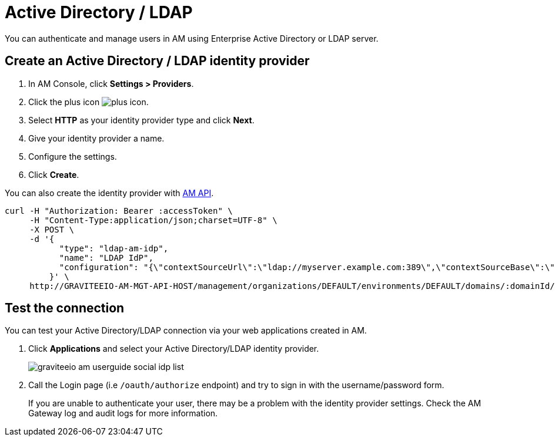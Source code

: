 = Active Directory / LDAP

You can authenticate and manage users in AM using Enterprise Active Directory or LDAP server.

== Create an Active Directory / LDAP identity provider

. In AM Console, click *Settings > Providers*.
. Click the plus icon image:icons/plus-icon.png[role="icon"].
. Select *HTTP* as your identity provider type and click *Next*.
. Give your identity provider a name.
. Configure the settings.
. Click *Create*.

You can also create the identity provider with link:/am/current/management-api/index.html[AM API].

[source]
----
curl -H "Authorization: Bearer :accessToken" \
     -H "Content-Type:application/json;charset=UTF-8" \
     -X POST \
     -d '{
           "type": "ldap-am-idp",
           "name": "LDAP IdP",
           "configuration": "{\"contextSourceUrl\":\"ldap://myserver.example.com:389\",\"contextSourceBase\":\"baseDN\",\"contextSourceUsername\":\"username\",\"contextSourcePassword\":\"password\",\"userSearchFilter\":\"uid={0}\",\"userSearchBase\":\"ou=users\",\"groupSearchBase\":\"ou=applications\",\"groupSearchFilter\":\"(uniqueMember={0})\",\"groupRoleAttribute\":\"cn\"}"
         }' \
     http://GRAVITEEIO-AM-MGT-API-HOST/management/organizations/DEFAULT/environments/DEFAULT/domains/:domainId/identities
----

== Test the connection

You can test your Active Directory/LDAP connection via your web applications created in AM.

. Click *Applications* and select your Active Directory/LDAP identity provider.
+
image::am/current/graviteeio-am-userguide-social-idp-list.png[]
+
. Call the Login page (i.e `/oauth/authorize` endpoint) and try to sign in with the username/password form.
+
If you are unable to authenticate your user, there may be a problem with the identity provider settings. Check the AM Gateway log and audit logs for more information.
